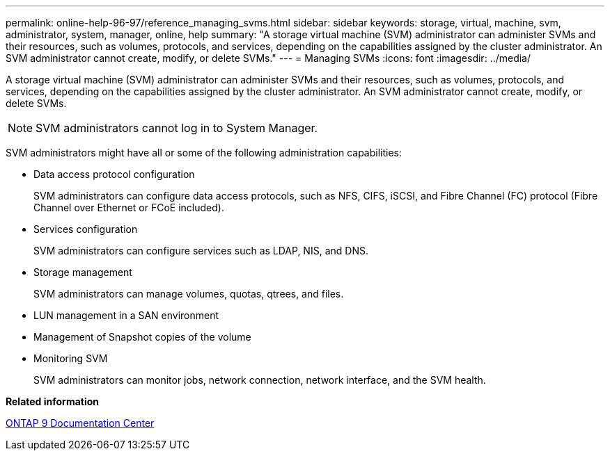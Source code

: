 ---
permalink: online-help-96-97/reference_managing_svms.html
sidebar: sidebar
keywords: storage, virtual, machine, svm, administrator, system, manager, online, help
summary: "A storage virtual machine (SVM) administrator can administer SVMs and their resources, such as volumes, protocols, and services, depending on the capabilities assigned by the cluster administrator. An SVM administrator cannot create, modify, or delete SVMs."
---
= Managing SVMs
:icons: font
:imagesdir: ../media/

[.lead]
A storage virtual machine (SVM) administrator can administer SVMs and their resources, such as volumes, protocols, and services, depending on the capabilities assigned by the cluster administrator. An SVM administrator cannot create, modify, or delete SVMs.

[NOTE]
====
SVM administrators cannot log in to System Manager.
====

SVM administrators might have all or some of the following administration capabilities:

* Data access protocol configuration
+
SVM administrators can configure data access protocols, such as NFS, CIFS, iSCSI, and Fibre Channel (FC) protocol (Fibre Channel over Ethernet or FCoE included).

* Services configuration
+
SVM administrators can configure services such as LDAP, NIS, and DNS.

* Storage management
+
SVM administrators can manage volumes, quotas, qtrees, and files.

* LUN management in a SAN environment
* Management of Snapshot copies of the volume
* Monitoring SVM
+
SVM administrators can monitor jobs, network connection, network interface, and the SVM health.

*Related information*

https://docs.netapp.com/ontap-9/index.jsp[ONTAP 9 Documentation Center]
